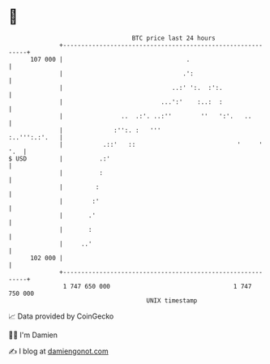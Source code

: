 * 👋

#+begin_example
                                     BTC price last 24 hours                    
                 +------------------------------------------------------------+ 
         107 000 |                                  .                         | 
                 |                                 .':                        | 
                 |                              ..:' ':.  :':.                | 
                 |                           ...':'    :..:  :                | 
                 |                ..  .:'. ..:''        ''   ':'.   ..        | 
                 |              :'':. :   '''                   :..''':.:'.   | 
                 |           .::'   ::                            '     ' '.  | 
   $ USD         |          .:'                                               | 
                 |          :                                                 | 
                 |         :                                                  | 
                 |        :'                                                  | 
                 |       .'                                                   | 
                 |       :                                                    | 
                 |     ..'                                                    | 
         102 000 |                                                            | 
                 +------------------------------------------------------------+ 
                  1 747 650 000                                  1 747 750 000  
                                         UNIX timestamp                         
#+end_example
📈 Data provided by CoinGecko

🧑‍💻 I'm Damien

✍️ I blog at [[https://www.damiengonot.com][damiengonot.com]]

